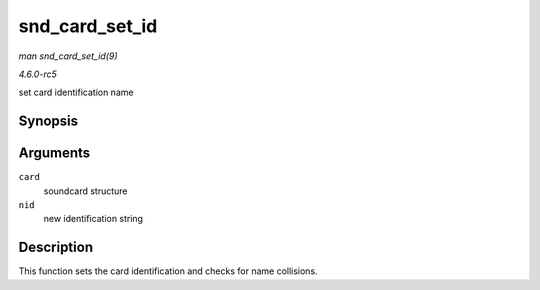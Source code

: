 .. -*- coding: utf-8; mode: rst -*-

.. _API-snd-card-set-id:

===============
snd_card_set_id
===============

*man snd_card_set_id(9)*

*4.6.0-rc5*

set card identification name


Synopsis
========

.. c:function:: void snd_card_set_id( struct snd_card * card, const char * nid )

Arguments
=========

``card``
    soundcard structure

``nid``
    new identification string


Description
===========

This function sets the card identification and checks for name
collisions.


.. ------------------------------------------------------------------------------
.. This file was automatically converted from DocBook-XML with the dbxml
.. library (https://github.com/return42/sphkerneldoc). The origin XML comes
.. from the linux kernel, refer to:
..
.. * https://github.com/torvalds/linux/tree/master/Documentation/DocBook
.. ------------------------------------------------------------------------------
